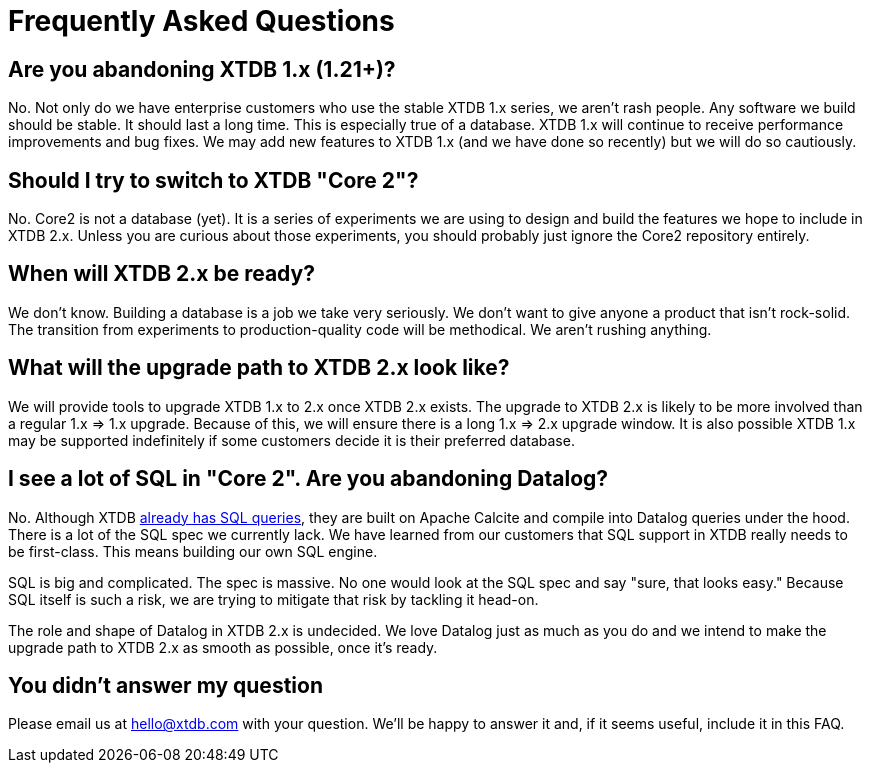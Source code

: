 = Frequently Asked Questions

== Are you abandoning XTDB 1.x (1.21+)?

No. Not only do we have enterprise customers who use the stable XTDB 1.x series, we aren't rash people.
Any software we build should be stable.
It should last a long time.
This is especially true of a database.
XTDB 1.x will continue to receive performance improvements and bug fixes.
We may add new features to XTDB 1.x (and we have done so recently) but we will do so cautiously.

== Should I try to switch to XTDB "Core 2"?

No. Core2 is not a database (yet).
It is a series of experiments we are using to design and build the features we hope to include in XTDB 2.x.
Unless you are curious about those experiments, you should probably just ignore the Core2 repository entirely.

== When will XTDB 2.x be ready?

We don't know.
Building a database is a job we take very seriously.
We don't want to give anyone a product that isn't rock-solid.
The transition from experiments to production-quality code will be methodical.
We aren't rushing anything.

== What will the upgrade path to XTDB 2.x look like?

We will provide tools to upgrade XTDB 1.x to 2.x once XTDB 2.x exists.
The upgrade to XTDB 2.x is likely to be more involved than a regular 1.x => 1.x upgrade.
Because of this, we will ensure there is a long 1.x => 2.x upgrade window.
It is also possible XTDB 1.x may be supported indefinitely if some customers decide it is their preferred database.

== I see a lot of SQL in "Core 2". Are you abandoning Datalog?

No. Although XTDB https://docs.xtdb.com/language-reference/sql-queries/[already has SQL queries], they are built on Apache Calcite and compile into Datalog queries under the hood.
There is a lot of the SQL spec we currently lack.
We have learned from our customers that SQL support in XTDB really needs to be first-class.
This means building our own SQL engine.

SQL is big and complicated.
The spec is massive.
No one would look at the SQL spec and say "sure, that looks easy."
Because SQL itself is such a risk, we are trying to mitigate that risk by tackling it head-on.

The role and shape of Datalog in XTDB 2.x is undecided.
We love Datalog just as much as you do and we intend to make the upgrade path to XTDB 2.x as smooth as possible, once it's ready.

== You didn't answer my question

Please email us at mailto:hello@xtdb.com[hello@xtdb.com] with your question.
We'll be happy to answer it and, if it seems useful, include it in this FAQ.
